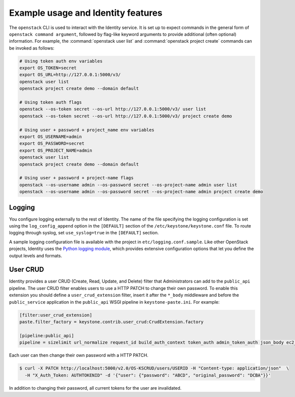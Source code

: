 
Example usage and Identity features
~~~~~~~~~~~~~~~~~~~~~~~~~~~~~~~~~~~

The ``openstack`` CLI is used to interact with the Identity service.
It is set up to expect commands in the general
form of ``openstack command argument``, followed by flag-like keyword
arguments to provide additional (often optional) information. For
example, the :command:`openstack user list` and
:command:`openstack project create` commands can be invoked as follows:

.. code-block:: bash

   # Using token auth env variables
   export OS_TOKEN=secret
   export OS_URL=http://127.0.0.1:5000/v3/
   openstack user list
   openstack project create demo --domain default

   # Using token auth flags
   openstack --os-token secret --os-url http://127.0.0.1:5000/v3/ user list
   openstack --os-token secret --os-url http://127.0.0.1:5000/v3/ project create demo

   # Using user + password + project_name env variables
   export OS_USERNAME=admin
   export OS_PASSWORD=secret
   export OS_PROJECT_NAME=admin
   openstack user list
   openstack project create demo --domain default

   # Using user + password + project-name flags
   openstack --os-username admin --os-password secret --os-project-name admin user list
   openstack --os-username admin --os-password secret --os-project-name admin project create demo


Logging
-------

You configure logging externally to the rest of Identity. The name of
the file specifying the logging configuration is set using the
``log_config_append`` option in the ``[DEFAULT]`` section of the
``/etc/keystone/keystone.conf`` file. To route logging through syslog,
set ``use_syslog=true`` in the ``[DEFAULT]`` section.

A sample logging configuration file is available with the project in
``etc/logging.conf.sample``. Like other OpenStack projects, Identity
uses the `Python logging module`_, which provides extensive configuration
options that let you define the output levels and formats.

.. _`Python logging module`: https://docs.python.org/library/logging.html

User CRUD
---------

Identity provides a user CRUD (Create, Read, Update, and Delete) filter that
Administrators can add to the ``public_api`` pipeline. The user CRUD filter
enables users to use a HTTP PATCH to change their own password. To enable
this extension you should define a ``user_crud_extension`` filter, insert
it after the ``*_body`` middleware and before the ``public_service``
application in the ``public_api`` WSGI pipeline in
``keystone-paste.ini``. For example:

.. code-block:: ini

   [filter:user_crud_extension]
   paste.filter_factory = keystone.contrib.user_crud:CrudExtension.factory

   [pipeline:public_api]
   pipeline = sizelimit url_normalize request_id build_auth_context token_auth admin_token_auth json_body ec2_extension user_crud_extension public_service

Each user can then change their own password with a HTTP PATCH.

.. code-block:: console

   $ curl -X PATCH http://localhost:5000/v2.0/OS-KSCRUD/users/USERID -H "Content-type: application/json"  \
     -H "X_Auth_Token: AUTHTOKENID" -d '{"user": {"password": "ABCD", "original_password": "DCBA"}}'

In addition to changing their password, all current tokens for the user
are invalidated.
